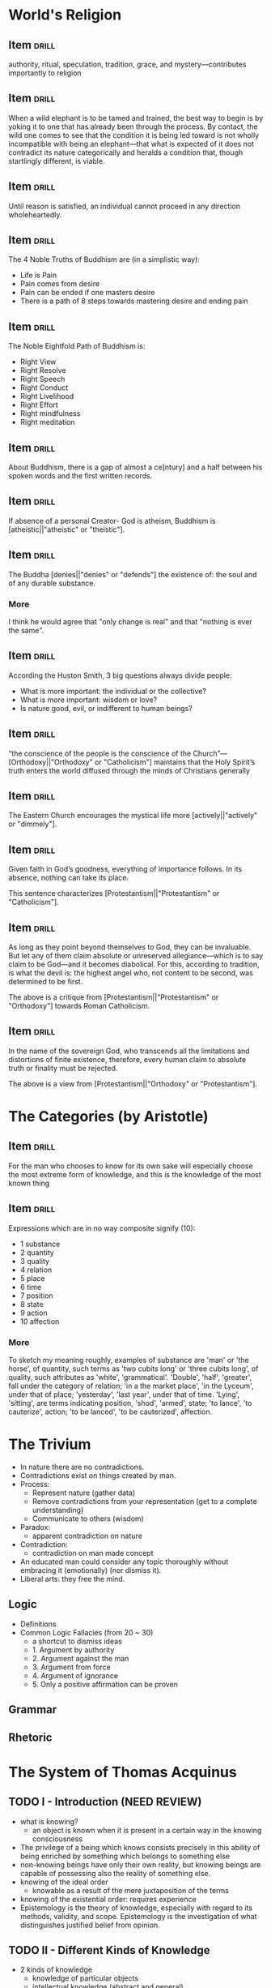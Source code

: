 * World's Religion
** Item                                                              :drill:
:PROPERTIES:
:DATE_ADDED: [2022-08-15 seg]
:SOURCE: [[pdfview:/home/jz/Documents/Calibre eBooks/Huston Smith/The World's Religions Our Great Wisdom Traditions-Harper San Francisco (1991) (61)/The World's Religions Our Great Wisdom Tra - Huston Smith.pdf::106]]
:END:

authority, ritual, speculation, tradition, grace,
and mystery—contributes importantly to religion

** Item                                                              :drill:
:PROPERTIES:
:DATE_ADDED: [2022-08-15 seg]
:SOURCE: [[pdfview:/home/jz/Documents/Calibre eBooks/Huston Smith/The World's Religions Our Great Wisdom Traditions-Harper San Francisco (1991) (61)/The World's Religions Our Great Wisdom Tra - Huston Smith.pdf::118]]
:END:

When a wild elephant is to be tamed and trained, the best way to begin
is by yoking it to one that has already been through the process. By contact,
the wild one comes to see that the condition it is being led toward is not
wholly incompatible with being an elephant—that what is expected of it
does not contradict its nature categorically and heralds a condition that,
though startlingly different, is viable.

** Item                                                              :drill:
:PROPERTIES:
:DATE_ADDED: [2022-08-15 seg]
:SOURCE: [[pdfview:/home/jz/Documents/Calibre eBooks/Huston Smith/The World's Religions Our Great Wisdom Traditions-Harper San Francisco (1991) (61)/The World's Religions Our Great Wisdom Tra - Huston Smith.pdf::119]]
:END:

Until reason is satisfied, an individual cannot proceed in any direction
wholeheartedly.

** Item                                                              :drill:
:PROPERTIES:
:DATE_ADDED: [2022-08-16 ter]
:SOURCE: [[pdfview:/home/jz/Documents/Calibre eBooks/Huston Smith/The World's Religions Our Great Wisdom Traditions-Harper San Francisco (1991) (61)/The World's Religions Our Great Wisdom Tra - Huston Smith.pdf::124]]
:END:


The 4 Noble Truths of Buddhism are (in a simplistic way):

- Life is Pain
- Pain comes from desire
- Pain can be ended if one masters desire
- There is a path of 8 steps towards mastering desire and ending pain

** Item                                                              :drill:
:PROPERTIES:
:DATE_ADDED: [2022-08-16 ter]
:SOURCE: [[pdfview:/home/jz/Documents/Calibre eBooks/Huston Smith/The World's Religions Our Great Wisdom Traditions-Harper San Francisco (1991) (61)/The World's Religions Our Great Wisdom Tra - Huston Smith.pdf::125]]
:END:


The Noble Eightfold Path of Buddhism is:

- Right View
- Right Resolve
- Right Speech
- Right Conduct
- Right Livelihood
- Right Effort
- Right mindfulness
- Right meditation

** Item                                                              :drill:
:PROPERTIES:
:DATE_ADDED: [2022-08-16 ter]
:SOURCE: [[pdfview:/home/jz/Documents/Calibre eBooks/Huston Smith/The World's Religions Our Great Wisdom Traditions-Harper San Francisco (1991) (61)/The World's Religions Our Great Wisdom Tra - Huston Smith.pdf::125]]
:END:

About Buddhism, there is a gap of almost a ce[ntury] and a half between
his spoken words and the first written records.

** Item                                                              :drill:
:PROPERTIES:
:DATE_ADDED: [2022-08-16 ter]
:SOURCE: [[pdfview:/home/jz/Documents/Calibre eBooks/Huston Smith/The World's Religions Our Great Wisdom Traditions-Harper San Francisco (1991) (61)/The World's Religions Our Great Wisdom Tra - Huston Smith.pdf::127]]
:END:

If absence of a personal Creator- God is atheism, Buddhism is
[atheistic||"atheistic" or "theistic"].

** Item                                                              :drill:
:PROPERTIES:
:DATE_ADDED: [2022-08-16 ter]
:SOURCE: [[pdfview:/home/jz/Documents/Calibre eBooks/Huston Smith/The World's Religions Our Great Wisdom Traditions-Harper San Francisco (1991) (61)/The World's Religions Our Great Wisdom Tra - Huston Smith.pdf::131]]
:END:


The Buddha [denies||"denies" or "defends"] the existence of: the soul and of any durable substance.

*** More

I think he would agree that "only change is real" and that "nothing is
ever the same".

** Item                                                              :drill:
:PROPERTIES:
:DATE_ADDED: [2022-08-16 ter]
:SOURCE: [[pdfview:/home/jz/Documents/Calibre eBooks/Huston Smith/The World's Religions Our Great Wisdom Traditions-Harper San Francisco (1991) (61)/The World's Religions Our Great Wisdom Tra - Huston Smith.pdf::134]]
:END:


According the Huston Smith, 3 big questions always divide people:

- What is more important: the individual or the collective?
- What is more important: wisdom or love?
- Is nature good, evil, or indifferent to human beings?

** Item                                                              :drill:
:PROPERTIES:
:DATE_ADDED: [2022-08-16 ter]
:SOURCE: [[pdfview:/home/jz/Documents/Calibre eBooks/Huston Smith/The World's Religions Our Great Wisdom Traditions-Harper San Francisco (1991) (61)/The World's Religions Our Great Wisdom Tra - Huston Smith.pdf::369]]
:END:

“the conscience of the people is the conscience of the
Church”—[Orthodoxy||"Orthodoxy" or "Catholicism"] maintains that the
Holy Spirit’s truth enters the world diffused through the minds of
Christians generally

** Item                                                              :drill:
:PROPERTIES:
:DATE_ADDED: [2022-08-16 ter]
:SOURCE: [[pdfview:/home/jz/Documents/Calibre eBooks/Huston Smith/The World's Religions Our Great Wisdom Traditions-Harper San Francisco (1991) (61)/The World's Religions Our Great Wisdom Tra - Huston Smith.pdf::370]]
:END:

The Eastern Church encourages the mystical life more [actively||"actively" or "dimmely"].

** Item                                                              :drill:
:PROPERTIES:
:DATE_ADDED: [2022-08-16 ter]
:SOURCE: [[pdfview:/home/jz/Documents/Calibre eBooks/Huston Smith/The World's Religions Our Great Wisdom Traditions-Harper San Francisco (1991) (61)/The World's Religions Our Great Wisdom Tra - Huston Smith.pdf::373]]
:END:

Given faith in God’s goodness, everything of importance follows. In
its absence, nothing can take its place.

This sentence characterizes [Protestantism||"Protestantism" or "Catholicism"].

** Item                                                              :drill:
:PROPERTIES:
:DATE_ADDED: [2022-08-16 ter]
:SOURCE: [[pdfview:/home/jz/Documents/Calibre eBooks/Huston Smith/The World's Religions Our Great Wisdom Traditions-Harper San Francisco (1991) (61)/The World's Religions Our Great Wisdom Tra - Huston Smith.pdf::374]]
:END:

As long as they point beyond themselves to God, they can be invaluable.
But let any of them claim absolute or unreserved allegiance—which is to
say claim to be God—and it becomes diabolical. For this, according to
tradition, is what the devil is: the highest angel who, not content to be
second, was determined to be first.

The above is a critique from [Protestantism||"Protestantism" or "Orthodoxy"] towards Roman Catholicism.

** Item                                                              :drill:
:PROPERTIES:
:DATE_ADDED: [2022-08-16 ter]
:SOURCE: [[pdfview:/home/jz/Documents/Calibre eBooks/Huston Smith/The World's Religions Our Great Wisdom Traditions-Harper San Francisco (1991) (61)/The World's Religions Our Great Wisdom Tra - Huston Smith.pdf::374]]
:END:

In the name of the sovereign God, who transcends all the limitations and
distortions of finite existence, therefore, every human claim to absolute
truth or finality must be rejected.

The above is a view from [Protestantism||"Orthodoxy" or "Protestantism"].

* The Categories (by Aristotle)
** Item                                                              :drill:
:PROPERTIES:
:DATE_ADDED: [2022-08-13 sáb]
:SOURCE: [[nov:/home/jz/Documents/Calibre eBooks/Aristotle/The Metaphysics (59)/The Metaphysics - Aristotle.epub::6:4152]]
:END:

For the man who chooses to know for its own sake will especially choose the most
extreme form of knowledge, and this is the knowledge of the most known thing

** Item                                                              :drill:
:PROPERTIES:
:DATE_ADDED: [2022-08-13 sáb]
:SOURCE: [[nov:/home/jz/Documents/Calibre eBooks/Aristotle/The Categories (58)/The Categories - Aristotle.epub::1:5202]]
:END:

Expressions which are in no way composite signify (10):

- 1 substance
- 2 quantity
- 3 quality
- 4 relation
- 5 place
- 6 time
- 7 position
- 8 state
- 9 action
- 10 affection

*** More

To sketch my meaning roughly, examples of substance are 'man' or 'the
horse', of quantity, such terms as 'two cubits long' or 'three cubits
long', of quality, such attributes as 'white',
'grammatical'. 'Double', 'half', 'greater', fall under the category of
relation; 'in a the market place', 'in the Lyceum', under that of
place; 'yesterday', 'last year', under that of time. 'Lying',
'sitting', are terms indicating position, 'shod', 'armed', state; 'to
lance', 'to cauterize', action; 'to be lanced', 'to be cauterized',
affection.

* The Trivium

- In nature there are no contradictions.
- Contradictions exist on things created by man.
- Process:
    * Represent nature (gather data)
    * Remove contradictions from your representation (get to a complete understanding)
    * Communicate to others (wisdom)
- Paradox:
    * apparent contradiction on nature
- Contradiction:
    * contradiction on man made concept
- An educated man could consider any topic thoroughly without
  embracing it (emotionally) (nor dismiss it).
- Liberal arts: they free the mind.

** Logic

- Definitions
- Common Logic Fallacies (from 20 ~ 30)
    * a shortcut to dismiss ideas
    * 1. Argument by authority
    * 2. Argument against the man
    * 3. Argument from force
    * 4. Argument of ignorance
    * 5. Only a positive affirmation can be proven

** Grammar
** Rhetoric
* The System of Thomas Acquinus

** TODO I - Introduction (NEED REVIEW)

- what is knowing?
    * an object is known when it is present in a certain way in the
      knowing consciousness
- The privilege of a being which knows consists precisely in this
  ability of being enriched by something which belongs to
  something else
- non-knowing beings have only their own reality, but knowing beings
  are capable of possessing also the reality of something else.
- knowing of the ideal order
    * knowable as a result of the mere juxtaposition of the terms
- knowing of the existential order: requires experience
- Epistemology is the theory of knowledge, especially with regard to
  its methods, validity, and scope. Epistemology is the investigation
  of what distinguishes justified belief from opinion.

** TODO II - Different Kinds of Knowledge

- 2 kinds of knowledge
    * knowledge of particular objects
    * intellectual knowledge (abstract and general)
- Forms of intellectual knowledge
    * Idea
    * Judgement: realizing that the content of 2 ideas (2 objects
      present to the mind) are in mutual agreement or disagreement
    * Reasoning: producing a new judgement by means of two others
- The mind must make judgements because [we are incapable of grasping
  by one single insight all that there is in a real being]. We hunt
  and stalk reality but never completely capture it.

** TODO III - How Our Knowledge Is Formed

** TODO IV - The Directing Principles of Knowledge

- directing principles of knowledge:
    * principle of contradiction (a thing cannot both be and not be)
    * identity (being is equal to itself)
    * excluded middle (there is no middle term betwee being and non-being)
    * sufficient reason (being is endowed with all the elements
      without which it could not be)
    * totality (the whole is equal to the sum of its parts)
    * efficient causality (non-necessary beings exists by the
      influence of a being other than itself)
** V - Various Aspects of the Epistemological Problem

- The problem of truth is considered by Aquinas from 2 points:
    * methaphysical: Good is infinite. Everything derives from Him. He
      creates the world, as well as the mind to understand the world.
    * Psycological:
        + To start the conversation, we review the data (the facts)
          about the certitude of truth:
            - a) we get to it by reflection of believes formed
              spontaneously in our minds
            - b) truth is an attribute of judgements (propositions)
            - c) the examination of expontaneous judgements is carried
              based on top of judgements form previously through
              reflection

** TODO VI - Moderate Realism and the Universals
** VII - Desire and Freedom

- Nothing is desired unless it is first known
- Appetite is the tendency of a knowing subject towards what it
  perceives as good;
- Just as knowledge is twofold, so is appetite:
    * sense appetite: succeeds an act of sense perception
    * will: succeeds an act of abstract representation
- Emotions (such as love, hatred, courage, fear, and anger) accompany
  and intensify sense appetite.
- In the field of our earthly activity we are confronted only by
  partially good things:
    * Each good thing is good only from certain points of view, and is
      deficient from others. Consequently, the intellect presents us
      with two judgements. Which shall I accept? It is the will which
      must make the choice, and the decision will be quite free, since
      neither judgment demands necessarily our assent. We choose
      freely the good as offered by one of both judgements, not
      because it is a greater good, but because it possesses some
      good.
    * In point of fact, the will can give its preference to either of
      the alternatives, by loading the scale as it were.
- Liberty manifests itself in two forms:
    * exercise of will (or liberty of exercise): you can choose to
      choose later
    * and choice
- Liberty belong to the domain of consciousness
    * external violence does not affect it
    * carrying out of actions is a result of a free decision
- Clear mental vision is the primordial condition of the normal
  exercise of liberty;
- Liberty presupposes a mind which reflects upon and judges its own
  judgment
- We are liable to be influenced by our emotions, passions,
  sentiments, and may be overcome by their disordered promptings,
  unless we take the precaution to discipline them by our reason
    * Our again, our spontaneous sympathy or preference for one of the
      alternatives may obscure the real value of the objects of choice
- Anything which clarifies the mental vision of things increases
  thereby our liberty, and conversely, whatever darkens the
  intelligence diminishes our freedom

** TODO VIII - A Universe of Individuals
** IX - The Process of Change

- actuality is any present degree of reality
- potency is the aptitude or capacity of reaching that stage of
  reality

** TODO X - Soul and Body
** TODO XI - God
** XII - Personal Conduct and Moral Values

- The activity of man is characterized by te[leology], i.e., he desires
  certain things as ends, and he wills other things as means to these
  ends.
- The study of human conduct as directed by us towards an end forms
  the subject matter of [Ethics].
- Moral Philosophy is also known as [Ethics].
- The g[ood] is that which all desire.
- Nothing is more personal than conduct, and the ends we aim at in our
  lives. The end is a personal one, because man is an in[dividual]
  su[bstance].
- An end which is subordinated to another, or is useful, becomes a
  m[eans].
- We do make actual decisions, and in order to explain their
  actuality, there must be some real end towards which they are
  directed. Otherwise we should be led into an in[finite]
  reg[ression], which is an absurd.
- The truly human good ought to consist in that which will satisfy our
  specifically human aspirations: intelligence and will.
- human asp[irations]: those faculties which are the highest we
  possess: intelligence and will.
- the happiness which corresponds to our mode of being will consist in
  kno[wing] and l[oving].
- Is it possible to man to achieve his ultimate good? Scholastic Moral
  Philosophy says that [yes].
- When confronted with a good thing which our minds regard as simply
  good and without defect, we necessarily w[ill] it.
- Liberty enters only in the choice of things which are pa[rtially]
  good.
- It is f[ree] act which is endowed with morality.
- A morally good or bad act is always a f[ree] act.
- A thing or act is morally good only if it is in agreement with the
  t[rue] e[nd] of m[an], and contribute directly or indirectly to our
  real perfection.
- From the moral point of view, pleasure and wealth are neither good
  nor evil. They only become so when the will, guided by the reason,
  either does or does not employ them in the service of the tr[uly]
  hu[man] g[ood], by allocating them their proper place in the scale
  of values.
- Factors that contribute to the richness of morality of an act:
    * in[trinsic] ch[aracter]
    * in[tention]
    * cir[cumstances]

** XIII - Obligation and Moral Law

- Among acts which are morally good some are ob[ligatory]
- Moral obligation consists in the necessity of willing our su[preme]
  go[od], combined with the lib[erty] of ch[oosing] the concrete
  objects wherein it is in fact realized.
- Moral obligation is founded upon hu[man] na[ture] itself and its
  need of w[ell]-b[eing].
- A moral law governs (only the majority / the totality) of cases?
  Only the majority.
- Aquinas distinguishes 2 kinds of commands dictated by the natural
  law to man. These 2 principles explain the fi[xity] and va[riability] of
  laws. The 2 principles are the following.
    * the fundamental command to act ac[cording] to re[ason]
    * principles which we may describe as ci[rcumstantial]
- If an act freely willed, moral or immoral, had nothing to do with
  merit or demerit then liberty would no longer have a su[fficient]
  ree[ason].

** XIV - Conscience and Moral Virtue

- Moral virtue is the result of moral conduct in the p[ast], and the
  source of similar conduct in the f[uture].
- The moral virtues are:
    * pr[udence] :: right reasoning concerning things to be done
    * ju[stice] :: to will firmly and permanently to render to each
      one his due
    * fo[rtitute] :: regulates boldness and fear
    * te[mprerance] :: limits our appetites
- A pr[udent] man is one who by the frequency of practical judgments
  which consider all the circumstances sees and decides rapidly and
  without hesitation what is to be done in a particular case.
- Ri[ght], or that which is just, is some work related to another
  according to some kind of equity.
- Right presupposes the living together of many human beings in a
  co[mmunity].

** XV - Group Life and the State

- The group life is necessary precisely and only because of this
  insufficiency of the individual for his own needs
- The collectivity exists for the sake of the individual, and not the
  individual for the collectivity.
- A few of the prerogatives of the indivual from the ~Declaration of
  the Rights of Man~:
    * to preserve his life
    * to marry
    * to bring up children
    * to develop his intelligence
    * to be instructed
    * to hold to the truth
    * to live in Society
- sovereignty :: the power of a man to command and rule his fellows

** TODO XVI - The Construction of the Sciences
** XVII - The Aesthetic Aspect of the Universe

- Any external product of man may possess beauty
- If a man transforms preexisting realities, then he is an artist
- Beauty is real and has an objective aspect
- Beauty is found in those things which realize and manifest:
    * multiplicity of parts
    * variety
    * unity of plan (which combines the parts into one coherent whole)
- Order becomes sethetic only when it speaks clearly and with no
  uncertain voice to a human intelligence by means of sensations, and
  thus brings to the mind the pleasure of disisterested contemplation;

** XVIII - Classification of the Sciences and Divisions of Philosophy

- Philosophy is defines as the investigation of all things by means of
  that which is fundamental in them and common to all;
- Philosophy subvides into:
    * practical :: studies the universal order in so far as it enters
      into relation with our conscious life
    * theoretical (os speculative) :: seeks knowledge for its own sake
- Theoretical philosophy sub-divides futher into:
    * Physics :: studies change
    * Mathematics :: studies quantity
    * Metaphysics :: studies being and the general determinations of
      being (such as essence, existence, substance, unity, goodness,
      action, totality, causality, ...)
- Since man is part of the sense reality, psycology is part of
  physics, as well as the epistemological inquiry;
- Practical philosophy subdivides futher into:
    * Moral Philosophy (Ethics), individual and social
    * Logic
    * Esthetics

** XIX - Doctrinal Characteristics of Scholasticism

- Truth, for Thomas, cannot contradict truth; and a doctrine, once
  established in one department, has validity in all others.
- 3 doctrines on top of which the coherence of Thomism relies:
    * intellectualism (the supremacy of reason)
        + We apprehend reality by means of abstractions; and though
          such a mode of knowing is poor and restricted, nevertheless
          it is man's privilege, and raises him above the mere animal
          kingdom
    * emphasis of the value of human personality
        + it declares each man to be an autonomous being, possessing
          his own body and his own soul, an agent with his own
          intelligence, will, and powers of action
    * central place of God
- Reason leads to faith, philosophy to theology
- The life of the Christian appears as a more complete approach to God

* Five Proofs of the Existence of God
** Ch I - The Aristotelian Proof

- Change occurrs
- Change involves the actualization of potential
- Change requires a changer
    * A hot coffee contains the potential of being cold, but potential
      cold cannot turn into actuality alone, otherwise, the coffee
      would be all that it can at once, and we don't see this
      happening;
- Some potentials are actualized, and when they are, there must be
  something already actual which actualizes them
- Sometimes when potential is actualized by a changer, what actualizs
  is itself being changed, and there must be something further causing
  this change
- A hierarchical series of causes must have a first member (not
  necessarily a first temporal member)
- There are 2 kinds of series in which a member is caused by its
  predecessor: linear and hierarchical series
    * in one hierarchical series of causality, the intermerdiary links
      can only move the next link due to it's predecessor. They have
      derivativa causal powers.
    * The very first link is able to move the following ones without
      requiring a previous link. This first link changes without being
      changed. It moves without being moved. It acts without having
      been acted.
- Where can we find such hierarchical sequence?
    * It doesn't take us to go back in time.
    * We can find one at each frozen moment of time. What causes a cup
      of coffe to exist? It's water. What causes it? It's atoms. Keep
      going. There must be something which exist without needing
      something else to explain its existence.
- From the fact that change occurrs, we are lead to conclude that
  there must be an Unmoved Mover.
- Why call the Unmoved Moved "God"?
- Various further attributes definitive of God as traditionally
  conceived follow from the Unmoved Mover
    * The cause of things is pure actuality, and thus has no
      potential. It cannot change.
    * Existing in time entails changeability (e.g.: growing
      older). Thus the thing that cannot change exists outside of
      time.
    * Because the Unmoved Mover cannot change, there is nothing which
      its nature would dictate that it did, that it doesn't. The
      Unmoved Moves is thus perfect according to its nature.
    * Could there be 2 of euch Unmoved Movers? Given one UM is
      perfect, there would be no difference in between them. Plus,
      they are not corporeal, and timeless. It is impossible for us
      to differentiate between the 2.
    * By being perfect, there is nothing that nature says the UM
      should do that it doesn't. The UM is said to be perfectly good.
- Can we find more attribute for the Unmoved Mover? Perhaps, to call
  it intelligent?
    * Let's consider what is intelligence. Intelligence comprises of 3
      capacities:
        + abstract ideas
        + connection between abstract ideas (propositions)
        + reasoning between one proposition and another
    * abstract ideas are the pure forms which all things that exist
      have
    * To have abstract ideas is to have in one's mind a reality of
      other beings
    * Now consider the law of causality: change is explained by the
      actualization of a potential by something which is already
      actual
    * And the law of proportionate causaility that states the effect
      is somehow already present in the cause
    * Consider that in the act of creating specific things, these
      things must match specific forms
    * The actual cause of all things must somehow contain the abstract
      forms of all things (the first capacity of intelligence)
    * Consider also, that the actual cause creates not only the
      things, but also all the relation between things. These
      relations must exist in the actual cause in the form of thoughts
      (connection between absctract concepts)
    * It is now clear that the actual cause possesses 2 of the 3
      fundamental capacities of intelligence.
- Common objections:
    * How are we so sure the universe had a beggining? We are not, and
      time is irrelevant for the argument. The argument focuses on
      what causes actuality of the the universe at a given moment in
      time;
    * Why does everything have a cause? The key assumption of the
      argument is that "everything that changes must have a cause".
    * What caused God? Again: everything that changes must have an
      external cause
- Physical based objections:
    * E.g.: Newton's innertia: the body is change it's position
      without any external actuator. Eisten's 4 dimensional space-time
      in which there is no change and the future exists the same way
      the present and the past. Quantum mechanics w/ 1. particles
      popping out of existence, 2. indeterminism, and 3. something I
      don't know.
    * Newton's law describe an equation that is good for prediction,
      but it tells nothing about causality. Physics laws are like
      this.  They abstract away and mathemacize nature, but can be
      applied only to that which can be turned into mathematics.
    * Causality is in the realm of philosophy and it caputres a deeper
      aspect of the universe than what physics can capture.
    * Think of an artist which draws a picture in black and white. The
      fact the picture has no colors in it does not mean there are not
      colors in nature. Colores were removed by the very method the
      artist used to represent nature. The same happens to physics
      (the method) and causality (color in nature).
    * Similar refutation can be applied to arguments against causality
      brought forth based on Einsten's relativity and Quantum
      Mechanics.
    * Also: a law os physics is a shorthand description for the way a
      thing will behave given it's nature. Changes that happen "due to
      a law of physics" are simply a "formal cause" to Aristotle.
    * Note: not all causality is deterministic. A sample of that is
      the decaying process of unstable atoms.
- Objection: this proof is based on outdate concepts
    * Not all Aristotelian ideas have been proven wrong
    * The concept of potential and actualization is one from
      metaphysics. It is philosophical, not scientific.
    * Are there really hierarchical causal changes? Humes argues that
      causes and effects are nor simultaneous.
        * immediate causes are always simultaneous with their effects.
        * remember that “simultaneous” does not entail “instantaneous”
- The following is an analogy to explain why even in an infinite
  hierarchical series, there must be something outside of it which
  starts the chain of Being:
       #+begin_quote
       Or consider a mirror which reflects the image of a face present in
       another mirror, which in turn reflects the image of a face present in
       another, and so on ad infinitum. Even if we allowed that there could
       be such a series of mirrors, there would still have to be something
       outside this infinite series—the face itself—which could impart the
       content of the image without having to derive it.
       #+end_quote
- Even if there is one initial cause, how are we sure it has no other
  potential? Maybe this initial cause does not change when it is
  suporting everything else, but it could change at a different moment
    * If the first cause A has indeed a potential, who actualizes
      that?  A few options:
        + A further cause B: so A is not really the first actualizer
        + A itself: But then A must be composed of 2 parts - A' purely
          actual and A'' w/ potencial. It is A' the pure potenrial
          which is indeed the first actualizer, and A'' simply one of
          its causes.
        + A itself: But A' is a mix of purely actual and potential. In
          that case, who actualies the potential of A'? A' itself must
          be composed of 2 parts: one actual A'x and one w/ potential
          A'y. And so on and so forth. There must be one purely actual
          A to start the whole chain.
        + From a purely action first cause, all the divine attributes
          must follow.
*** In My Own Words

We know there is change in world. Our senses inform us that things are
changing. If if we didn't have the senses, ss we think, our mind
itself changing. As we learn, we acquire realities which were not
previously in us. Change exists.

How can things change? When an object A turns into B. Where did B came
from? When objects A and B combine into C, where did C came from? It
seems we assume the world is not mad nor magic. Objects don't pop out
of existence. Objects change, but they don't pop out, nor they are
destroyed. The only way A turns into B is if B is already present in
A. How can that? A is A, not B. But B must be in A at time T, if at
any moment T2 > T, A turns in B.

We will say that A potentially contains B, or, that B is in the
potential of A. Now, not necessarily A turns into B. It could be the
case, that A turned into C. The whole set of future possibilities for
A all live in the potential of A. What is the difference between A and
the Pot(A)? Elements of Pot(A) are potentials, whereas A is
actual. And how can an actual A turn into any of it's potential B? Can
A, and object that has potential, turn itself into B?

If so, how would A pick any of it's potentials? Why B and not C (also
in Pot(A))? The world would be madness if objects could change
themselves. Could A turn itself into any Pot(A) through a
probabilistic rule? What a strange universe this would be. I am not
sure this does not happen on quantum mechanics, but it seems clear it
doesn't happen on macroscopic objects. This seems a core assumption as
we move on: object A with non empty Pot(A) cannot change itself. When
it seems it does, it could be because it is actually composed of
sub-objects, which are not changing themselves (and thus follow the
core assumption), but which interact in ways we don't understand, and
thus we can only model the probabilistic behavior.

So A must be changed by another object X. This is theory of
potentials: an object w/ potential can change into any form present
into its potentials, but only by the action of another external actual
object. A (A real) turns into A' (A' in Pot(A)), by action of X (X !=
A, X real). X is said to be the cause of the change of A into A'.

Whenever we observe change we can ask: what was the cause of the
chage? Whe can ask: why? When we do so, we want our mind to become
aware of another object that caused the change we observe.

What about when we don't observe change? An object has potential, but
yet at any given moment, an object is exactly one of its
possibilities. Can we still ask why? Why is it A and not A' at any
given moment? It seems we could answer w/ causality: A doesn't change
unless an external real object changes it. A is A because no one has
changed it. But why does A follow this rule? We could say that A is
such an object whose nature is to follow causality. But why? Does the
question "why" make sense in this case? It seems valid: we want to
know the actual object that caused A to be of such nature.

Is it the case that all questions which make sense can be answered?
What is the expected answer to "Why". Is there any case in which "Why"
is nonsense? "Why do objects follow the rule of causality?" Can this
be asked? What could possible answers to "Why" encompass?

When we ask "Why" we want to find more primitive causes of a an
observed reality. These causes could themselves be caused by something
else. If they are, we could ask why, and keep investigating the more
primitive causes. However, the answer to any "why" might be a
fundamental answer, which cannot be explained in terms of anything
else. And how do we know if we have reached such fundamental answer?

Back to "why do objects follow the rule of causality?". Could the
answer be: "These objects follow the rule of causality, and this
sentence is a fundamental one (that cannot be further broke down)".
How many fundamental properties are out there? "Space exists and this
is a fundamental rule". "Time exists and this is a fundamental rule",
... We could build a set of all the fundamental rule. And then we
could ask: why does this set exist? And this would be yet another
fundamental rule, so the set would have to include itself. Which seems
ok.

Let's try a different question: "what caused or what causes". The
answer to "what causes" or "what is the cause" must be an object (I
think the best word here is Being). What is an object? We say reality
is composed of objects. Each object however can be isolated from
reality and analysed independently. Objects exist separately from one
another. The answer to "what causes" must be an isolated part of
reality. Can we now ask: "what causes objects to follow the rule of
causality?". The answer could be X. And X is either sufficient or not.
If it is not sufficient we will ask what causes X. If it is sufficient
we will say that X causes other object to follow causality, and X is
sufficient (it cannot be caused by anything else).

Summarizing so far: things w/ potential change, and when they do, they
need another external thing to change it. If this other thing that
caused the change has potential, we can keep asking: what caused this
thing.

*** In My Own Words - Attempt 2

Change exists. And change entails the actualization of a potential by
another actor which is actual. Substace A can only turn into A', A'
belonging to the potential of A, by action of an external substance X
which is actual and can cause change.

Change only occur to substances. If change C occurs, it must be
occurring into into a substance S. If S exists and has the potential
for not existing, then there must be a concurrent cause for the
actualization of the existence of S. So at any moment, any substance S
has an actualizer A of S's existence.

If ~A~ exists, it is either: 1. dependent upon another A' for
actualizing its existence, or 2. ~A~ is pure existence. This chain of
actulizer must end at an spacial ~A~ which is pure existence.

The occurence of C, thus the existence of S, pressuposes the existence
of a pure actualizer.

** Ch II - The Neo-Platonic Argument (from Plotinus)

- Whatever is composite has a cause;
- The ultimate cause must be a non composite Being, which will be
  called The One;
- The One can also be proved to hold the divine attributes. It is also
  pure actuality.
- we started from the idea of things that are composed of parts, and
  concluded that there must be something which is simple or
  noncomposite.
- The intellect, omnipotence, eternity, immateriality, and so forth of
  the One are really all one and the same thing, just conceived of or
  described in different ways.
- When we say of God that he is powerful, or has intellect, or is
  good, then, we should (so Aquinas argues, rightly in my view)
  understand these terms analogically. We are saying that there is in
  God something [analogous|univocal, equivocal, methaphorical,
  analogous] to what we call power in us.
- Reason itself thus tells us that there is a level of reality that
  reason can only partially comprehend.
- Everything is either a mind, or a mental content, or a material entity, or an abstract entity.

** Ch III - The Augustinian Argument

universals and propositions, numbers and other mathematical objects
are abstract objects.

Finally, consider what philosophers call possible worlds.

What worlds are possible, in the sense of “possible” in question here,
is not constrained by the laws of physics, but it is constrained by
the laws of logic.

Possible worlds too are obviously objects of thought,

So, in some sense there are abstract objects such as universals,
propositions, numbers and other mathematical objects, and possible
worlds.  But in what sense, exactly, do they exist?

Discussion on realism, conceptualism, and nominalism.

Discussion on forms of realism: Platonic, Aristotilian, and
Scholastic.

The Platonic form of realism—named after Plato, who was the first to
formulate a version of it—holds that if the abstract objects we have
been discussing depend for their existence neither on the material
world nor on the human mind, then they must exist in a “third realm”
that is neither material nor mental. This is the famous realm of
Platonic Forms, entities which exist outside time and space and which
the things of our experience merely imperfectly “resemble” or
“participate” in.

On Plato's realism: Platonic Forms and other denizens of the “third
realm” seem to be causally inert, yet if it has no causal powers, and
thus no effects on anything, then it would follow that it has no
effects on us. And in that case, how could we possibly even know about
it?

Aristotelian Realism:
- substance—something existing in its own right
- Aristotelian realism therefore denies that universals exist in a
  “third realm” of Forms.
- it holds that universals considered in abstraction from other
  features exist only in the mind, it also holds that universals exist
  in the extramental things themselves (albeit always tied there to
  other features).
- there are universals, propositions, mathematical objects,
  necessities, and possibilities that the Aristotelian realist is
  bound to have a more difficult time dealing with.

*Scholastic Realism*

Scholastic realism, which is essentially Aristotelian in spirit, but
gives at least a nod to Platonic realism.

Scholastic realism affirms that universals exist only either in the
things that instantiate them, or in intellects which entertain them.

Universals, propositions, mathematical and logical truths, and
necessities and possibilities exist in an infinite, eternal, divine
intellect

Realism about abstract objects entails the existence of a necessarily
existing intellect which is one, omniscient, omnipotent, fully good,
immutable, immaterial, incorporeal, and eternal. In short, it entails
the existence of God.

**Rebuttal**

If abstract objects exist on this mind, are they really abstract? We
don't know. What we call abstract objects is what the intellect forms
when it abstracts from particular things. If they are concrete in a
different way, that doesn't change our classification of them as
abstract objects in the sense just described.

Isn't assuming the abstract ideas exist independently of the human
mind already pressuposing they exist in an eternal mind? No. In the
argument, it is assumed they must exist somehow. 3 choices are
considered (platonic, aristotelian, ...), and only after evaluating
the alternatives it becomes clear that an eternal mind is needed.

** Ch IV - The Thomistics Proof

We can distinguish between a thing’s essence and its existence,
between what it is and the fact that it is.

if the essence and existence of a thing were not distinct features of
reality, then knowing the former should suffice for knowing the
latter, yet it doesn’t.

A second reason why the essences of the things of our experience must
be distinct from the existence of those things has to do with their
contingency—the fact that, though they do exist, they could have
failed to exist.

If existence were just part of what it is, then it would not need
something else to cause it, and there would not be anything in it that
could give it the potential to go out of existence.

there really is no sense to be made of there being more than one of
something which just is existence itself. And in that case there is no
way to make sense of there being more than one of something whose
essence and existence are not really distinct.  If there is such a
thing, it will be unique.

There really is no middle ground between the case where a thing’s
essence and existence are really distinct and the case where its
essence just is existence itself.

Naturally, then, a thing whose essence and existence are distinct
cannot impart existence to its own essence, for in that case it would
have to exist before it exists so as to cause itself to exist—which
makes no sense. Nothing can be the cause of its own existence.

for Fido to exist here and now and at any moment, his existence must
here and now be caused, whether directly or indirectly, by something
the essence of which is identical to its existence, something which is
subsistent existence itself. And that entails that it must be caused
by God.

*deriving the divine attributes*

As Aquinas emphasized, in a thing whose essence is distinct from its
existence, its essence and existence are related as potentiality and
actuality. Fido’s essence, for example, by itself amounts only to a
potential thing, not an actual thing. Only when Fido’s essence has
existence imparted to it is there an actual thing—namely, Fido. Now if
essence considered by itself is a kind of potentiality, and existence
considered by itself is a kind of actuality, then that which just is
existence, that which just is subsistent existence itself rather than
merely one derivatively existing thing alongside others, must be
purely actual.

Hence, the purely actual actualizer, to which the Aristotelian proof
leads, and that which just is subsistent existence, to which the
Thomistic proof leads, are really the same one cause of all things,
arrived at from different starting points.

Hence, that which is subsistent existence itself must be one,
necessarily existing, the uncaused cause of everything other than
itself, purely actual, immutable, eternal, immaterial, incorporeal,
perfect, omnipotent, fully good, intelligent, and omniscient. It is,
in short, God.

In general, for the Thomist, when the mind grasps the essence of a
thing, it grasps it as something distinct from its existence (or lack
thereof), even if that of which the existence is ultimately predicated
is the thing itself and not a mere concept.

It is also obvious that the essences of some things are at least in
part the product of convention. What makes something a carburetor or a
can opener, for example, is determined by the purposes for which we
make such artifacts.  For Thomists and many other philosophers,
however, the essences of at least some things, and in particular of
natural objects or substances, are real or mind-independent as opposed
to merely being the product of convention.  Essentialism is the thesis
that there are such real essences.

Aristotle’s view, expressed in book 2 of the Physics, that it would be
absurd to try to prove that things have natures. The idea is not that
it is doubtful that things have natures or essences, but rather that
it is obvious that they do —indeed, that the belief that things have
essences is more obviously correct than any argument that can be given
for or against it.

Precisely what a thing’s essence is is by no means always easy to
determine. But these considerations by themselves do not cast doubt on
the reality of essence.

the point is that the unity and order of things would be mystifying if
essence were not a pervasive feature of mind-independent reality.

* Scholastic Metaphysics - A Modern Introduction

** Ch. 0

*** 4 Problems w/ scientism

Four general problems with scientism. First, scientism is
self-defeating, and can avoid being self- defeating only at the cost
of becoming trivial and uninteresting. Sec- ond, the scientific method
cannot even in principle provide us with a complete description of
reality. Third, the “laws of nature” in terms of which science
explains phenomena cannot in principle provide us with a complete
explanation of reality. Fourth, what is probably the main argument in
favor of scientism – the argument from the predictive and
technological successes of modern physics and the other sciences – has
no force.

** Ch. 1 - Act and Potency

*** What is change?

Being-in-potency is thus a middle ground between being-in-act on the
one hand, and sheer nothingness or non-being on the other. And change
is not a matter of being arising from non- being, but rather of
being-in-act arising from being-in-potency. It is the actualization of
a potential – of something previously non-actual but still real.

*** Refuring Heraclitus on the non existing of being-in-act

how could the Heraclitean philoso- pher so much as reason through the
steps of his own argument so as to be convinced by it? For there will
on the Heraclitean view be no persisting subject, so that the person
who reaches the conclusion will not be the same as the person who
entertained the premises


*** TODO Understand Heraclitus, Zeno, and the Eleatics and their position about monism vs multiplicity, as well as change and static universe

*** A proof for the distinction of act and potency

That change and permanence, multiplicity and unity, are all real
features of the world cannot coherently be denied; but they can be
real features of the world only if there is a distinction in things
between what they are in act and what they are in potency; therefore
there is a distinction to be made in things between what they are in
act and what they are in potency.

*** My Take

We seek to explain change. Experience tells us that A turns into B (B
!= A). How can this be possible? We start by assuming there are only 2
cases for thing to be real: either something is REAL or it is NOT
REAL.

Start w/ a cup of hot coffe which is real. How can it become a cup of
cold coffee? Note that hot coffee is different than hold coffee. They
are not the same. How does the transformation happens? And recall, we
are trying to assume things are either REAL or NOT REAL.

In the universe at time T the hot coffee is REAL and the cold coffee
is NOT REAL. At time T2, the opposite is truth. Has the hot coffee
turned into NOT REAL, and the cold coffee turned into REAL? If that is
the case, then cold coffe (REAL) cames out of nothingness (NOT
REAL). This would be a miracle, and if we are to make sense of the
world, we cannot explain such common phenomena as miracles. We thus
are forced to reject that BEING can come out of NOT BEING. Had we
agreed to that, we would be losing our sense of reality.

Now, it is impossible then to explain change by defining only 2 states
(REAL and NOT REAL). We will add a third elemnt: BEING IN ACT, BEING
IN POTENCY, and NOT BEING.

We can now cay that the cold coffee existed in the hot coffee as BEING
IN POTENCY. When the hot coffee coolled down, the BEING IN POTENCY
became BEING IN ACT. Potentiality became actuality.

*** Logical Possibility and Real Potency

*** Passive Potency and Active Potency

An active potency is a power; a passive potency is a potentiality in
the strict sense

- Being
    * Logical possibility
    * Real Potency
        + Passive Potency (Potentiality) (capacity to be affected)
        + Active Potency (Actuality) (the capacity to bring about an effect)
- Passive potency and be analysed further into 2 ways:
    * When considered from the point of view of the being that has it:
        + Considered in relation to a thing's Essence
            - Note: the essence of a material thing can be further be broken into:
                * Prime matter (pure potentiality)
                * Second matter (matter in a given substancial form
                  (of a given kind of being), but still in potency to
                  receive accidents)
        + Considered in relation to a things existence
    * When considered from the point of view of an external being that
      brings about an effect in the being that has the potency
        + Natural passive potency
        + Supernatural passive potency
- Active potency:
    * when analyzed in purity:
        + pure actuality
        + mixed actuality
    * when analyzed what it is (entitative acts) vs what it does
      (operative acts)
        + entitative acts:
            - essential act. Further broke down into
                * substantial form (makes it the kind of substance it is)
                * accidental form (modifies an already existing substance)
            - existencial act

*** Aristotle's 4 Causes

- material
- formal
- efficient
- final

** Ch. 3 - Substance
*** Item                                                            :drill:

The determinable substratum of potency is what the Scholastic means by
m[atter], and the determining patterns that exist once the potency is
actualized is what is meant by f[orm].


*** Item                                                            :drill:

[matter vs form]

[Matter] is, essentially, that which needs actualizing in change;
[form] is, essentially, that which results from the actualization.

*** Item                                                            :drill:

[Form] is that intrinsic principle by which a thing exhibits whatever
permanence, perfection, and identity that it does.

*** Item                                                            :drill:

[Matter] is that intrinsic principle by which a thing
exhibits the changeability, imperfection, and diversity that it does.

*** Item                                                            :drill:

Can some forms exist without matter?

[Yes]

*** Item                                                            :drill:

Can matter never exist without form?

[No].

*** Item                                                            :drill:

A natural object is one whose characteristic behavior – the ways in
which it manifests either stability or changes of various sorts –
derives from something i[ntrinsic] to it.

*** Item                                                            :drill:

To have a s[ubstantial] form is to be a “natural” object in
Aristotle’s sense of something which “contains within itself a source
of change and of stability.” This in turn involves being intrinsically
directed toward certain ends, where this directedness manifests itself
through the operation of a thing’s causal powers.

*** Item                                                            :drill:

To have a substantial form is to be a s[ubstance].

*** Item                                                            :drill:

Hype in Hylemorphism means [matter] and morphism means [form].

*** Item                                                            :drill:

Hylemorphism is a philosophical theory developed by Aristotle, which
conceives every being as a compound of matter and form

*** Item                                                            :drill:

There are 2 arguments to defend hylemorphism: from ch[ange], and from
lim[itation].

*** Item                                                            :drill:
*** Item                                                            :drill:
*** Item                                                            :drill:
* Curso "Preparação para a Confissão" do Donato
** Primeiras Aulas
*** Item                                                            :drill:

O sacramentos ao todo são [7]

*** Item                                                            :drill:

Os 7 sacramentos:

- bat[ismo]
- con[firmação]
- euc[aristia]
- pen[itência]
- cas[amento]
- ord[enamento]
- unç[ão] dos enfermos

*** Item                                                            :drill:

As etapas do sacramento da penitência são [5]

*** Item                                                            :drill:

Ao confessar-se, é obrigatório listar:

- todos os pecados graves
    * Tipo de pecado e número de vezes

É recomendável também incluir:
- os pecados veniais também sejam confessados, desde que haja o
  arrependimento e a intenção de não mais cometê-los

*** Item                                                            :drill:

Para que haja pecado grave são necessários 3 condições:

- Plena advertência
- Pleno consentimento
- Matéria grave

*** Item                                                            :drill:

As 5 etapas da confissão:

- Exame de consciência ::
- Arrependimento :: dor por ter ofendido Deus pelos pecados cometidos
- Propósito :: firmamento propósito de não mais cometê-los;
- Declaração dos pecados ::
- Penitência ::

*** Item                                                            :drill:

Ao se aproximar de um padre para pedir perdão dos pecados, dizer:

#+begin_quote
Perdoe-me, padre, pois eu pequei. Faz X anos/dias desde a minha última
confissão. Estes são meus pecados:
#+end_quote

*** Item                                                            :drill:

Oração especial para pedir perdão dos pecados:

#+begin_quote
Meu Deus, eu me ar[rependo], de todo coração
de todos meus pecados e os det[esto],
porque pecando não só mereci as penas que jus[tamente] estabelecestes,
mas principalmente porque Vos ofe[ndi] a Vós,
sumo bem e digno de ser am[ado] sobre todas as coisas.
Por isso, proponho firmemente, com a ajuda da vossa gr[aça],
não mais pecar e fugir das oc[asiões] próximas de pecar.

Amém.
#+end_quote
*** Item                                                            :drill:

As atitudes erradas se dividem em 3:

- imp[erfeições] :: não fazer melhor aquilo que já se faz certo
- pecado ven[ial] (ou leve) :: uma desordem
- pecado mor[tal] (ou grave)

*** Item                                                            :drill:

Pecado é um ato que vai [contra|| "contra" ou "a favor"] a ordem
divinia.

*** Item                                                            :drill:

Um pecado grave requer uma mat[éria] grave.

*** Item                                                            :drill:

Toda a lei e profetas se resume a dois mandamentos:

- Amar a D[eus acima de todas as coisas]
- Amar o p[róximo como a si mesmo]

*** Item                                                            :drill:

Há dois casos notáveis que são decorrência direta dos 2 mandamentos
principais:

- Pecados contra a cas[tidade (em pensamentos ou ações)
- Pecados de ir[a] (em pensamento ou em ações)

*** Item                                                            :drill:

Além destes, a igreja instituiu algumas regras que devem ser seguidos:

- Ir a missa todo [Domingo||"Domingo" or "Sábado"]
- Comungar e se confessar ao menos [uma vez||"uma vez" or "7 vezes"] no ano

*** Item                                                            :drill:

3 motivos para o casamento civil:

- constituir fam[ília]
- auxí[lio] mútuo
- dar vazão aos desejos sexuais de forma permitida

Motivo adicionado por Jesus ao casamento católico:

- infusão de graça pelo sacr[amento]

** Aula 5 - Introdução aos mandamentos e 4o mandamento (honrar pai e mãe)
*** Item                                                            :drill:

Os 10 mandamentos se dividem em dois grandes próximos

*Sobre amar [a Deus]*

- Amar a Deus sobre todas as coisas
- Não tomar o seu santo nome em vão
- Guardar Domingos e festas (guardar o tempo da vida espiritual)

*Sobre amar [ao próximo]*

- Honrar pai e mãe
- Não matarás
- Não pecar contra castidade (não cometerás adultério)
- Não roubar
- Não levantar falso testemunho (ataque contra a fama/reputação do
  outro)
- Não desejar a mulher do próximo
- Não desejar as coisas alheias (o desejo de roubar)
*** Item                                                            :drill:

Mandamentos são listados em ordem [decrescente||"crescente" or "decrescente"]
de importância.

*** Item                                                            :drill:

Segundo o professor Donato, é dever de um filho ensinar aos pais?

[Não.]

*** Item                                                            :drill:

Pode um pai bater no filho?

**** Answer

Se for para educar, sim. Se for por raiva, rancor, ou ódio, é pecado
grave.

*** Item                                                            :drill:

O professor Donato recomendo que adicionalmente ao exemplo, os pais
ensinem a dou[trina]. Isto é: os motivos por trás do exemplo.

** Aula 7 e 8 - 5o Mandamento: Não Matar
*** Item                                                            :drill:

Dentro da lei de "não [matar||"matar" or "roubar"]" está incluído:

- não abortar
- não utilizar anti-concepcional
- não fazer fertilização artificial
    * nota: quanto mais embriões se coloca, apesar de maior chance de
      mãe engravidar, maior a chance de cada embrião morrer.
- não fazer pesquisa com célula embrionária

*** Item                                                            :drill:

Pode-se matar um inocente para salvar a própria vida? Pode-se abortar
para se salvar a própria vida?

[Não]

**** More

Exemplo A:

- Quadrilha quer matar pessoa A, que é amiga de B.
- A quadrilha aproxima B e pede para B matar A com um veneno
  indectável
- Se B o fizer, ninguém vai ficar sabendo
- Se B não o fizer, a quadrilha mata tanto A como B, já que B agora
  sabe do plano
- É justo B matar A nesse caso?

Exemplo B:

- Duas pessoas ficam presas em uma sala. O ar só vai durar para uma
  delas.
- Se nenhum dos dois matar o outro, os dois morrerão.
- É justo A matar B nesse caso (ou vice versa)?

Nota: depois da 2a metade do século vinte, o caso do aborto para
salvar a vida da mão é muito muito raro.

*** Item                                                            :drill:

O que é o aborto indireto? Ele é lícito?

**** More

O aborto que é causado ao tentar salvar a vida da mãe por um meio que
não seja matar o bebê diretamente. É lícito sim.

Nota: o ganho deve ser proporcional.

O mal indireto é diferente do mal direto. Arriscar uma vida é
diferente de tirar um vida.

Exemplos:

- Derrubar um avião que foi tomado por um terrorista. O objetivo é
  matar o terrerista (que não é inocente). É lícito.
- Disparar uma bomba nuclear em Hiroshima. Não é lícito.
- Disparar uma bomba nuclear em uma base militar que pode conter
  inocentes. É lícito.

*** Item                                                            :drill:

Coperação com o mal:

- For[mal]: O ato em si é mal. *Nunca* pode aceitar participar.
- Mat[erial]: O ato faz parte de uma cadeia que termina em mal formal,
  mas se a cadeia for cancelada, nenhum mal ocorreu
    * Indif[erente] (o mal vai acontecer de uma forma ou de outra):
      qualquer motivo razoável e proporcional é justo (julgado pela
      prudência)
    * Neces[sária] (o mal não irá acontecer caso o ato em consideração
      na atonceça): depende do dano

*** Item                                                            :drill:

Moralmente falando, pode-se pagar imposto para um governo tirano, e por quê?

Sim. É uma coperação mat[erial] e [indiferente||"indiferente" or "necessária"].

*** Item                                                            :drill:

Sobre a ordem caridade

- Necessidade extrema :: além de ser grave, o indivíduo [não pode||"pode" or "não pode"] se defender sozinho
- Necessidade grave :: a pessoa vai sofrer um prejuízo gigantesco, mas
  a pessoa [pode||"não pode" or "pode"] se socorrer sozinha
- Necessidade leve :: a pessoa pode administrar o prejuízo com
  facilidade

A pergunta é: qual o dano que você, que vai socorrer, vai entrar caso
ajude a pessoa?

Se para tirar alguém de uma necessidade extrema você cair em extrema,
você não [precisa||"precisa" or "deve"] ajudar.

** Aula 9 - Natureza da Moral
*** Item                                                            :drill:

Vi[rtude]: qualidade que se adquire ao praticar atividades relacionadas
a natureza humana.

É um hábito.

*** Item                                                            :drill:

Paixões são classificadas em 2 grandes grupos:

- [iracível||"ira" or "iracível"] (raiva, ódio, ...)
- [concupsível||"concupsível" or "sensualidade"] (sexo, prazer, gula, vício um alchool, em jogos, ...)

*** Item                                                            :drill:

Quem permite desenvolver as paixões, fica difícil para o indivíduo
pensar. É preciso ordenar as paixões através das vir[tues]. É
necessário ser radical quanto a isso.

*** Item                                                            :drill:

Prática da castidade e do respeito ao próximo [limpa||"limpa" or "distrai"] a mente.

*** Item                                                            :drill:

A finalidade da vida humana é [alcançar uma comunhão com Cristo].

*** Item                                                            :drill:

As 2 virtudes que deve se desenvolver primeiro:

- pureza (ou castidade)
- mansidão (respeito ao próximo, desejar o bem para até mesmo os seus
  inimigos).

Em seguida deve se desenvolver a jus[tiça], por meio do apostolado.

Com as 3 iniciais aprendidas, deve-se desenvolver a pru[dência] por
meio to estudo da teologia moral.

*** Item                                                            :drill:

[Não há||"Não há" or "Há"] prudência nas coisas grandes se não houver
nas pequenas.

*** Item                                                            :drill:

Na tradição cristã, quem é maior? A sabedoria ou a prudência?

[A sabedoria]

** Aula 10 - 6o mandamento: não cometerás adultério

Proibição do prazer venéreo fora do patrimônio legítimo.

Prazer venéreo != sexualidade. A emoçõe de pedir uma moça em casamento
tem um componente sexual no meio. Assim também no caso de preferir ser
atendido por atendentes mulheres bonitinhas.

Prazer venéreo: o ato sexual e as coisas que preparam para a relação
sexual. Qualquer prazer venéreo fora do matrimônio é pecado grave. O
sexo não é sujo, ele é sagrado. Não pode ser utilizado a torto e a
direita.

A sexualidade é a vida humana em potência. Ela é sagrada.

Para a grande maioria das pessoas, elas só aprendem o que é amar por
meio da construção de uma família.

Dois tipos de matrimônio: de direito natural, e o sacramento.

A cerimônia só se tornou obrigatório em um conscílio (de trento,
~1500). Antes disso, qualquer cerimônia valia, desde que fosse
séria. E era um sacramento caso os dois cônjugues fossem batizados.

Finalidades do casamento de direito natural:
- educações dos filhos
- ajuda mútua
- vida sexual

Esse casamento envolve muitas paixões. Dificultam uma vida espiritual.

Deve-se aprender a amar o cônjugue, como se ela fosse o próprios
cristo, ou a própria virgem maria.

Deve-se procurar alimentar a esposa (iluminar pela palavra e pelo
exemplo). A natureza da família é uma pessoa sábia que querem
transmitir a outros.

O tipo de amor que pode ser desenvolvido entre amigos nunca vai
atingir o nível possível em um casamento. Não se pode casar sem a base
da sexualidade.

Nota: para Marx e Angels, uma prostituta é mais digna que uma
esposa. Eles não veem diferença entre pornografia e casamento.

É pecado: filme pornográfico de forma advertidade e concentida,
masturbação, tocar a si mesmo e a outros, carícias avançadas, beijo na
boca para se excitar sexualmente, pensamentos eróticos.

Reprender esses pensamentos por virtude, pelo amor a vida espiritual,
não por obrigação, não faz mal. (nota: isso é diferente da
contingência obrigada em um quartel general).

É preciso especificar o tipo de pecado contra castidade. "por
pensamento", "por desejo", "por adultério", "por masturbação", ...
E.g.: "durante a vida a toda eu sempre cultivei o hábito de ter
pensamentos eróticos, 30x por dia todos os dias".

Dentro do matrimônio, não é lícito ver pornografia, ter fantasias
eróticas com outras mulheres. Somente o ato sexual normal é permitido.

Atos proibidos: oral e anal.

Nota: sexo anal causa problema no coração. Acumulam-se bactérias no
coração que entram no sangue por feridas no ânus. O sexo anal é contra
a natureza.

O coito interrompido é proibido. Laqueadura e preservativos e diafraga
também são proibidos.

Uma pessoa estéril (de natureza ou por doença) ainda pode fazer sexo.

Pensamento erótico com a própria esposa quando o homem está em viagem
pode? É lícito pensar no que é lícito fazer. Não se pode pensar em uma
3a pessoa. Mas não pode se masturbar!

É lícito usar método da tabelinha? (métodos naturais)? Somente se
houver caso grave de miséria ou de saúde. Em outros casos, deve se ter
o máximo de filhos possíveis.

Nota: a população do mundo cabe no menor estado do uruguai, dando 1 m2
por pessoa. O Sergipe tem 3x mais área do que esse terreno. Se dermos
200m2 por pessoa para cada família de 4 pessoas, o estado de são paulo
seria suficiente para o mundo inteiro. Se déssemos terrenos de 1km2
para cada família, toda a terra caberia no estado do amazonas.

O conceito de super população é um mito.

Fez-se uma revolução sexual como parte de um programa de
re-estruturação social.

Mito da super população -> gera necessidade de métodos contraceptivos -> permite revolução sexual -> mudanças na fábrica social -> nova ordem política

Vários grupos políticos utilizam dessa técnica. Se der certo, eles vão lutar entre si para saber quem leva o mundo.

Finalidade da moral:
- afastar-nos do pecado grave
- entender as virtudes básicas a serem desenvolvidas: ordernas as paixões, e a justiça
- desenvolver prudência

A destruição da família e da dignidade humana é um projeto consciente
de algumas pessoas. Não necessariamente todo mundo envolvido sabe do
objetivo final.

Após o casamento (morte de um dos cônjugues), a castidade volta a
valer.

** Aula 11 - 6o Mandamento pt 2

Ferramenta que deve desmontar a família: a clonagem.

A sexualidade existe para que as pessoas possam experimentar o amor de
Deus. O lugar onde se aprende a amar o próximo é numa família. Podem
ser famílias espirituais, mas em geral são as famílias geradas pela
sexualidade.

As ideologias que querem desmontar a tradição cristã não sabem
exatamente o que querem propor como nova sociedade.

"Amar uns aos outros como a si mesmo, com o mesmo amor que Jesus nos
amou, e que Ele respondeu de Deus".

*Expor-se ao perigo próximo do pecado grave já é um pecado grave!* (a
não ser claro que haja motivo grave para isso).

Na prática, quando há um motivo grave de verdade, o perigo do pecado
grave é diminuído. E.g.: bombeiro salvando pessoas em um prostíbulo
que pega fogo.

Deve-se também evitar o perigo próximo de pacado a outras
pessoas. Tradicionalmente isso é chamado de escândalo. E.g.: mulher
que se veste de um jeito que excita homens. Isso pode variar de
lugares para lugares. Alguns critérios sugeridos (quem pode julgar são
as pessoas que vivem a castidade e são prudentes):

- saias não acima do joelho
- camisa não sem manga
- sem decote
- não transparente
- calça não pode ser justa

Outra questão: trajes de banho. Frequentar a pria não é á em si. As
pessoas que vão na praia sabe que há pessoas pouco vestidas. O que
seria sensato:

- Escolher aquele mais conservador possível

Evitar também aglomerações de pessoas na praia. Quem não pode ir a
esses ambientes sem cultivar pensamentos impuros, não deve ir a
praia. Piscinas públicas são proibidas. A proximidade com outras
pessoas aumenta o dano.

** Aula 12 - 7o Mandamento: não roubar

- Nem todo roubo é pecado grave. Nos casos "se você tivesse pedido ele
  teria dado". ou "se você pegou ele não ficaria relamente bravo".
- Alguns roubos são apenas desordens (pecados leves).
- Para que um roubo seja matéria grave, deve envolver algo que o dono
  consideraria injúria
- (para se dar uma ideia) considera-se que é matéria grave furtar algo
  que corresponde a uma dia de trabalho de um trabalhador braçal
  (salário mínimo).
- Constitui-se também pecado: atrasar o salário dos trabalhadores de
  propósito, atrasar o aluguel, dar cheque sem fundo.
- Quando corretamente colocados, os impostos são devidos.
- Impostos manifestamente abusivos não são devidos.
- Um imposto que inviabiliza o empreedimento não precisa ser pago.
- Plot socialista:
    * aumentar os impostos gradualmente até atingir mais da metade do
      PIB
    * Então comprar todas as empresas do país
- Nota: alguns estados europeus chegaram ao nível de 60% de
  impostos. Isso levou a reação neo-leberal, que promove o fim do
  governo. Se alguém não tiver nada, azar. Isso também não é católico.
- O indivíduo que roubou tem que devolver. Caso contrário não há
  perdão. Não é necessário revelar que você é o ladrão.
- Se não for possível devolver, deve-se devolver a uma instituição
  semelhante.
- Se já foi gasto, é preciso devolver aos poucos.
- Nota: após alguns anos, uma dívida com o estado não pode ser mais
  executada
- Os trabalhadores tem o direito de receber um salário justo
    * Uma pessoa, ainda que solteira, possa manter dignamente uma
      família
    * É difícil estabelecer um salário justo
    * Em alguma situações é possível que não se poss pagar um salário
      justo. Nesse caso, pagamos o quanto podemos pagar, e o empregado
      é livre para poder procurar otra oportunidade.
    * Se você pode pagar o salário justo e não o paga, é preciso
      passar a pagar apartir do momento da confissão. No caso de não
      ter havido fraude, não é preciso pagar retroativamente.
- 3 níveis de renda:
    * o necessário: aquilo que sem o qual não se pode atuar na posição
      social em que se encontra
    * o digno: aquilo que o indivíduo precisa para exercer aquilo que
      normalmente se espera daquela posição social
    * o supérfulo: aquilo que é totalmente inútil. O que está sobrando.
- As pessoas tem direito ao necessário e o digno. O que for acima
  disso, o cristão tem que repassar para os que tem necessidade. O
  supérfulo é seu, mas você deve procurar as pessoas que estão
  passando fome (ou instituições que ajudam essas pessoas). Fazer o
  supérfulo chegar a quem está passando necessidade extrema. O
  dinheiro é seu, mas o uso não é teu. É importante certificar-se de
  que o recurso vai chegar a quem passa necessidade extrema.
- Distinção: obrigação de caridade vs obrigação de justiça
- Outro problam: fica rico por atividade ilícita (aborto, protituição,
  vender droga, ...). Essas pessoas deveria, por caridade, buscar
  sanar o prejuízo causado na medida do possível. Se não houve roubo,
  não há necessidade de devolver.

** Aula 13 - Natureza da Moral - Pt 2

- Quais os motivos de estudarmos moral?
    * Aprender a evitar o pegado grave
    * Desenvolver as virtudes chaves
        + Ordenar os maus hábitos para que possamos entrar em comunhão
          com Deus
        + Virtudes: castidade (ordena o concupsível), respeito ao
          próximo (ordena o iracível), e justiça (antídoto contra
          egoísmo)
    * Desenvolver a prudência (é preciso estudar + colocar em prática)
        + A prudência que orienta as pequenas ações também orientam as
          grandes
    * Ordenar a vida à vida de contemplação
        + A vida de contemplação depende das 3 virtudes teologoais:
          fé, esperança, e caridade
- As 4 cirtudes cardeais: fortazela(ou paciência?), castidade,
  justiça, e prudência

** Aula 14 - 8a mandamento: não levantar falso testemunho

- Similar a "não roubar". É como se fosse roubar a fama de alguém.
    * Se você perde tudo e ainda tem fama, é possível se recuperar
    * Se você perde a fama (reputação de homem justo) é difícil
      prosseguir
- É preciso desfazer-se da calúnia
- Nota: paciência/fortaleza ordena nós para conosco mesmo. A justiça
  ordena nossas ações para com os outros.
- O 7o e 8o mandamento relacionam-se com a virtude da justiça
- Para corrigir-se, é necessário se colocar na pele do outro
- 3 aspectos:
    * calúnia (o mais grave de todos). Atribuir a alguém a culpa que
      ele não tem. É preciso desfazer a calúnia para ser perdoado. É
      preciso esforçar-se para reparar o dano na medida do possível.
    * falar mal (divulgar uma qualidade má de outro que infelizmente é
      verdadeira). Uma verdade que revela um defeito grave de uma
      pessoa, mas sem motivo é um pecado grave. Vai contra a
      benevolência para com o próximo.
        + Quais são os defeitos graves? em geral são os pecados
          graves.
        + E quais são bons motivos? 1o: evitar um mal maior. 2o pedir
          conselho para alguém onde a falha a ser revelada é essencial
          para se entender a situação. 3o em desabafo sobre um grande
          mal que te fizeram, e a situação ficar circunscrita ao
          desabafo.
    * julgamento temerário
        + Quando se faz julgamento íntimo (não exposto ao mundo) sobre
          alguém, sem as provas
        + Atribui-se intenções maléficas quando na vdd o outro não
          tinha
        + Levantar-se hipótese é ok. Outra coisa é dar como certo.
        + Atribuir culpa grave como certa sendo que não há provas
        + A prática de amor ao próximo requer perdão infinito
        + Muitas pessoas tem uma tendência natural a julgamentos
          temerários. Vira um vício. A pessoa que sofre disso vive em
          um mundo fantástico.
        + Se o outro pudesse ouvir o que você pensa deles, como eles
          reagiriam?
        + Como desenvolver prudência se o indivíduo vive em um mundo
          fantástico (vício do julgamento temerário).
        + Exemplo oposto de são Tomas de Aquino: disseram para Tomás
          que havia uma vaca voando, e ele foi a janela verificar. Ele
          explicou que havia achado estranho, mas preferiu achar que a
          vaca estava voando do que supor que seminaristas estavam
          mentindo. Mesmo quando estava suspeito a situação, ele
          requeriu provas antes de julgar.
** Aula 15: 9o e 10o

- Não só não adulterar, como também não desejar.
- Não é lícito desejar o que não é licito fazer.

** Aula 16: os 3 primeiros mandamentos

- Os 3 primeiros mandamentos falam sobre Deus
    - Amar a deus acima de todas a coisas
    - Não usar seu santo nome em vão
    - Guardar domingos e festas
- Esses 3 mandamentos transcendem o escopo da moral
    * Se referem ao objetivo do cristianismo
- Quando cremos, é por estarmos iluminados pela graça (força do alto,
  uma luz)
    * Quando cremos estamos em contato com o Cristo. Pelo contato
      recebemos a graça.
- O contato com a fé deve ser aprofundado por 2 outras virtudes:
  esperança e caridade (a caridade é o 1o mandamento)
- Deus deve sustentar o mundo e as almas na existência. Deus está tão
  perto e não sabemos. O 1o passo é se abrir para essa luz da graça.
- Pouco a pouco, através da graça, desenvolve-se um organismo
  espiritual.
- Quem tem esperança tem pressa. Ela junta a fé com a caridade.
- Para cumprir o 1o mandamento é preciso aprender a rezar.
    * É simples se soubermos fazer
- Nota: Jesus está fisicamente em algum lugar do universo
- Durante a heucaristia, o pão se transforma no corpo físico de Cristo
  resuscitado (está na óstia o cristo inteiro). Assim também com o
  vinho.
- A presença do Cristo na heucaristia de sesfaz quando a o pão/vinho
  se desfazem no estômago. Nos ~10 minutos que o Cristo está conosco,
  deve-se aprimorar o amor por Cristo.
    * As virtudes ficam mais fáceis. A castidade mais leve.
- A heucaristia é similar a uma oração profunda, só que muito mais
  fácil de acessar. Para aprender a rezar é preciso aprender a
  comungar bem.
    * A heucaristia é como uma muleta de 1 trilhão de dólares.
- o anúncio da palavre é o começo da salvação
- A medida que se desenvolve na vida espiritual, devemos buscar voar
  com as próprias asas (pela vida de oração).
    * recomendação dos santos para produnda comunhão com Deus: 2 horas
      por dia
- Anuncia-se para construir a igreja, controi-se a igreja para que as
  pessoas recebam a heucaristia, e por fim dá-se a heucaristia para
  que as pessoas atinjam comunhão com Deus
- afastar do pecado grave -> desenvolver virtues primárias ->
  desenvolver a prudência -> orquestrar desde ações simples até a
  completude da vida -> organizar com o objetivo de abrir espaço para
  uma vida de oração -> comunhão com Deus

** Aula 17: 3o mandamento: guardar Domingos e festas

- Na tábua original de Moisés era para se guardar o Sábado
    * Com a ressureição de Jesus, as leis antigas que são
      ritualísticas e legais ficam anuladas
    * Os 1os cristãos passaram a celebrar o Domingo (ressureição de
      Jesus)
    * Cerca de 300 anos depois a igreja institui a obrigação de se ir
      a missa
- O 3o mandamento passa a valer no sentido amplo de "reservar tempo
  para a vida religiosa"
- O que pedir nas orações? Comece pedindo por um aumento de fé.
    * É o único pedido que Deus sempre atende
- O que é fé?
    * Tomas de Aquino diz que é um ato da inteligência
    * Atos da inteligência normalmente reconhecem tipos 2 verdades:
        + auto evidentes (exemplo: não se pode ser e não ser ao mesmo tempo)
        + verdades que possam ser provadas por meio de argumentos
    * Há ainda a 3a opção da plausibilidade (e.g.: confio no
      tratamento médico pq quem segue tratamento médico costuma ficar
      melhor). Plausibilidade não é suficiente, no entanto, para
      aceitar a verdade de que Deus nos ama. Não há outro paralelo no
      mundo do cotidiano, onde um ser tão poderoso ame tão pequena
      criatura.
    * Por último, há algumas verdades que somente podem ser
      comprendidas pela fé. A fé motiva a vontade a convencer a razão
      a tomar uma proposição como verdade.
- Fé e razão nunca estão verdadeiramente em conflito, isso ocorre
  porque existe uma unidade fundamental da verdade que é baseada na
  ordem da realidade.
    * se encontrarmos algo que se parece com uma contradição entre fé
      e razão ou o nosso raciocínio é incorreto ou ele não prova ou
      nós estamos de alguma forma mal entendendo as verdades da fé.
    * a fé cristã é eminentemente fundamentada na razão.
- 3 erros sobre como entender a fé:
    * ceticismo :: visão de que a fé por si só é irracional ou contrário a razão.
    * fideísmo :: Esta visão concorda que a fé, em oposição à razão e
      diz: bem, isso não é um problema, vamos ficar com a fé.
    * fé puramente subjetiva :: a fé só é verdade para
      mim, é puramente pessoal e interior.
- "O Grande Meio da Oração" - Livro de Santo Afonso
    * Basta rezar para não se perder
- Sobre matéria grave para pecados
    * Assistir a missa nos dias de Domingo e de dias santos
      (mandamento para a igreta)
        + Dias santos no Brasil:Natal, ano novo, corpus christi, e 8
          de dezembro (festa da imaculada conceição)
    * Só pode-se faltar esses dias por motivo grave (e.g.: ter que
      socorrer alguém)
    * Nestes dias também é preciso descansar
    * Nota: existe um livro chamado "código de direito canônico"
- As leis eclisiásticas estão suspensas em caso de risco de dano grave
  ao fiel
- Nota:
    * Comércio de refeições completas (que servem a almoço e janta)
      estão permitidos
    * Lanches casuais (que são um agrado, e não uma refeição completa)
      ficariam proibidos (ao menos de acordo com melhor interpretação
      do Donato)
- Nota:
    * A interpretação do 3o mandamento é complementado em trecho do
      Livro de Isaias
    * Para os judeus, o dia começa quando o sol se põe
- Deus fez algo maior do que a criação do mundo: a vinda de Cristo.
    * Isso motiva a transferência do 3o mandamento do sábado para o
      domingo

** Aula 18 - 2o Mandamento: Não tomar o santo nome em vão

- Nota: o 1o pedido do pai-nosso é "santificado seja o vosso nome".
    * Não apenas "não toma em vão", mas "santificado"
- Paralelo entre "Tudo que pedirem no nome de Deus" e "Tudo que
  pedirem com Fé".
    * Interpretação de Vítor de São Hugo: Fé e "nome de Deus" são a
      mesma coisa
    * O que é a visão beatífica de Deus no after life é a fé na vida
      atual
    * Nome: aquela coisa pela qual a gente conhece pela 1a vez a coisa
      pela qual se refere o nome
        + a primeira coisa que começa a revelar o que a coisa é
          enquanto você ainda não tem a coisa em si
    * Nas línguas antigas, o próprio nome dava uma idea do que a coisa
      era
    * Adão comrpeendia as coisas e dava a ela nome que representava o
      que elas eram
- A 1a manifestação do espírito santo é a fé
    * Pedir o dom da fé é indispensável
- A sabedoria é o desenvolvimento da fé em um grau muito mais
  desenvolvido
    * Nota: ver caso de Salomão que pediu sabedoria ao ser coroado
- Em um segundo momento, deve-se cultivar a fé por meio de meditação
  sobre as sagradas escrituras.
- O 2o mandamento está pedindo para nos acostumarmos a permanecer no
  nome de Deus (fé).
- O 2o mandamento poderia ser "santificado seja o vosso nome".
- não há pecado grave em não compreender o nome divino
- Sobre pecados graves associado ao 2o mandamento
    * Quando trata-se de uma maneira depreciativa/debochadas de coisas
      sagradas. Devem ser tratadas de maneira reverente, de forma a
      estimular a reverência para com Deus
    * Quem jura em falso.
    * Quem jura em nome de Deus por coisas irrelevantes também.
    * Também é falta grave fazer promessa a Deus e não cumprí-la.
        + Não se deve fazer promessa a Deus que não seja por coisas
          importantes para o desenvolvimento a vida espiritual
        + Não se pode promoter coisas ilícitas.
        + Quando se promote coisas lícitas, é obrigado-se cumprir.
        + Há ainda o caso de promessas estúpidas (e.g.: subir uma
          escada de joelho, ou ir a pé até aparecida). É lícito mudar
          essa promessa por outra melhor. Deus sempre aceita essa
          mudança (e.g. de boa promessa: ir todo dia a missa durante
          uma semana)
        + Em alguns casos não há coisa melhor a ser ofertado (e.g.:
          cara que prometeu ser padre). Nesse caso um padre com
          poderes adequados pode dispensar (havendo razoabilidade).
- Sobre piadas com coisas divinas. São dois tipos:
    * 1. Ridicularizar as coisas divinas (as coisas divinas são apenas
      um palco). Não é pecado contra o segundo mandamento. Mas ainda
      assim não deve ser feito. Devemos utilizar as coisas de Deus
      como veículo para revelação interna.
    * 2. Ridiculariza-se as próprias coisas sagradas. Essas são pecado
      grave.
** Aula 20 - 1o mandamento pt 1: amar a Deus acima de todas as coisas

- (ainda sobre o 2o mandamento) Deve-se ler e refletir a sagrade
  escritura buscando a verdade
    * É preciso querer encontrar
- Na beira da morte, Moisés refraseia o 1o mandamento: amar a deus de
  todo pensamento, toda alma, todo entendimento, e todas as forças
- uma vez que conhecemos Deus pela fé, deve-se amar a fé. Isso é a
  união com Cristo.
- (São Pedro de Alcantra) Chegaríamos a 5a morada se rezássemos 2 horas
  por dia adequadamente (oralmente, internamente, e afetivamente)
    * Nota: não vale o terço, a missa, ler as escrituras, ...
- 2 horas: a 7a parte do nosso tempo útil
- Se não há obras, não é a fé viva
    * Quem crê profundamente se torna capaz de realizar alguns
      milagres
    * E.g.: abandonar certos hábitos, ...
- Resumo do passo a passo:
- 1. pedir a fé por meio da oração
- 2. intimidade com a palavra de deus (esforço em compreender a
  verdade)
- 3. intimidade com Deus (esforço em amar a verdade, em unir-se com a
  verdade)
    * Nota: a Eucaristia é uma amostra desses 3 processos
- Amor/caridade é querer o bem?
    * Amizade = amor de duas vias
    * Não é querer bem (e.g.: "amor" por um time de futebol)
    * O amor nasce depois de ter um conhecimento íntimo da pessoa que
      se ama.
    * Amor: desejar profundamente unir-se com a pessoa amada
** Aula 20 - 1o Mandamento pt 2

- O material sobre Teologia Moral desse curso foi inspirado em livros
  que em geral são lidos para formação de padres (especialmente para
  confissão). Os melhores livros destes estão tentando desenvolver a
  prudência.
- 4 aspectos na moral: o pecado grave, desenvovler as virtudes,
  co-ordenar as virtudes, co-ordenar a vida toda para uma meta
  suprema.
- Pecados graves:
    * são os pecados contra as virtudes teologais: fé, esperança, e
      caridade
    * pecado 1: negar os mistérios que Deus revela (e também os dogmas
      certificados pela igreja). Uma vez que os mistérios foram
      revelados, é pecado grave negá-lo. Nota: em muitos casos, as
      pessoas tiveram reveladas algumas verdades mas não outras. Nesse
      caso, é difícil julgar pecado ou não. A pessoa terá que se
      resolver com Deus. Ensinar os mistérios errados também é pecado
      grave (pior ainda).
    * 2: pecados por excesso (presunção) e por falta
      (desespero). Exemplo de pecado por excesso: ter certeza absoluta
      que vão se salvar sem ter os méritos necessários para
      isso. E.g. de desespero: achar que cometeu-se um pecado tão
      grave que Deus nunca vai perdoar.
    * 3 (quanto a caridade): 1o odiar a Deus e as coisas divinas, e 2o
      as práticas de surperição (praticar certos procedimentos sem
      relação de cause e efeito, e insistir nisso). Exemplo:
      horóscopo, adivinhação. Se você faz mesmo essas práticas, a
      evidência mostra que as vezes as coisas acontecem. Os textos de
      teologia entendem que existem maus espíritos, e esses atos são
      orações aos demônios. Exemplo: sessões mediúnicas e
      espiritismo. Não se sabe quem estamos chamando nessa situação.
- Para quem está começando na vida espiritual, focar em: castidade,
  respeito ao próximo, e a fé em Deus e na igreja.
- É pecado não rezar a 7a parte do tempo?
    * Em geral não.
    * No caso de um desprezo por essa recomendação, sim.
- Enquanto não se sabe rezar por 2 horas, pode-se parar para estudar
  as escrituras (em um espírito de busca pela verdade). Pode-se
  meditar na vida dos santos, ou nos textos dos santos padres.
- Não só por nossa causa, mas pela das demais, precisamos conhecer o
  amor de Deus, e amar as outros transmitindo o amor de
  Cristo. Algumas pessoas não teriam a chance de conhecer o amor de
  Deus se não fosse por nós.
** Aula 21 - 1o mandamento pt 3

- De volta ao tópico da fé
- Qual conteúdo devemos crer?
- Pontos centrais da fé: 1. deus existe e 2. existe um premio para
  quem busca deus
- Em seguida: 3. creer em Cristo ( o Verbo, uma pessoa divina, se
  encarnou para nos salvar, e se ofereceu como sacrifício para nos
  salvar).
- 5. a santíssima trindade (há 3 pessoas, 1 se encarnou, as 3 são
  diferentes entre si, mas um só Deus. Tem em comum a existência, uma
  só essência. Não se pode separá-los. 1 dessas pessoas se fez homem.)
    * Deus criou uma natureza humana. Essa natureza humana uniu-se a
      2a pessoa do verbo.
- 6. perda irreparável para quem não o busca (o inferno)
- São 6 ao todo. É preciso crer por necessidade de meio. Não se pode
  buscar a vida espiritual sem crer nesses 6 mistérios.
- Devemos crer neles explicitamente para receber os sacramentos.
- Os outros mistérios não são absolutamente necessários, mas são
  importantíssimos.
- Outros mistérios importantes estão no Credo.
- Há outras coisas que não estão no credo: a eucaristica, os
  sacramentos, as virtudes, ...
- Esses mistérios "secundários", quando vamos atrás dos detalhes,
  podemos ficar na dúvida. Para entendê-los, deve-se estudar a
  história da igreja (a tradição).
    * Quando a tradição é unânima desde o início, aquela é a
      interpretação correta
- Os filhos dos cristoã devem ser batizados como recém nascidos
- Nem todo mundo é erudito para poder estudar. Nesses casos, deve-se
  seguir a autoridade da igreja (é um serviço prestado pela igreja).
- Nota: a igreja não tem autoridade a questões filosóficas
  quaisquer. E.g.: fazer você crer na monarquia. Não é um poder
  indiscriminado, e não pode criar questões novas.
** Aula 22 - Mandamentos da Igreja parte I

- São 5:
    * 1. Ir a missa todo Domingo, e nos dias santos estabelecidos
    * 2. Confessar-se uma vez ao ano
    * 3. Comungar ao menos uma vez durante um período de 90 dias
      (tempo pascal, do Domingo da Ressurreição até o Domingo de
      Pentecostes)
    * 4. Jejum e abstinência:
        + Abstinência de carne de animais de sangue quente (aves,
          gado, porco) toda sexta feira
            - Essa abstinência pode ser substituída por qualquer obra
              de caridade
        + Jejum e abstinência em dois dias do ano: quarta-feira de
          cinzas e na sexta-feira da paixão
    * 5. Pagar o dízimo
        + Em princípio: Dízimo = 10a parte
        + No entanto, nos tempos modernos, o dízimo deve ser pago de
          acordo com o costume local. Em muitos lugares, o costume
          local é de que o dízimo é voluntário, e de valor a ser
          estipulado pelo fiel.
* Orações
** Ó meu Jesus                                                       :drill:

Ó meu Jesus, perdoai-nos, livrai-nos do [fogo do inferno||"do inferno" or "fogo do inferno"],
levai [as almas todas||"as almas todas" or "todas as almas"] para o Céu
e socorrei principalmente aquelas que mais [precisarem||"precisam" or "precisarem"].

** Para antes de meditação                                           :drill:

*Oração para antes da meditação*

Meu Senhor e meu Deus,
creio [firmemente que estás aqui],
que me vês, que me ouves.
Adoro-Te com profunda reverência.
Peço-Te perdão dos meus pecados
e graça para fazer com f[ruto]
este tempo de oração.
Minha Mãe Imaculada, São José,
Meu Pai e Senhor, meu Anjo da Guarda,
[intercedei por mim||"intercedei por mim" or "rogai por nós"].

** Para depois da meditação                                          :drill:

*Oração para depois da meditação*

Dou-Te graças, meu Deus,
pelos bons propósitos,
a[fetos] e inspirações
que me comunicaste nesta meditação;
peço-Te ajuda para [os pôr||"pô-los" or "os pôr"] em prática.
Minha Mãe Imaculada, São José,
meu Pai e Senhor, meu Anjo da Guarda,
[intercedei por mim||"rogai por nós" or "intercedei por mim"].

** A São José, modelo dos trabalhadores                              :drill:

*Oração a São José (São Pio X )*

Glorioso São José,
modelo de todos os que se dedicam ao trabalho,
obtende-me a graça de trabalhar com espírito de *penitência*
para expiação de meus [numerosos||"muitos" or "numerosos"] pecados;

De trabalhar com consciência,
pondo o *culto do dever acima de minhas inclinações*;

De trabalhar com rec[olhimento] e alegria,
olhando como uma honra empregar e desenvolver pelo trabalho
os [dons] recebidos de Deus;

De trabalhar com ordem, paz, moderação e paciência,
*sem nunca recuar* perante o cansaço e as dificuldades;

De trabalhar, sobretudo
com pureza de intenção
e com desapego de mim mesmo,
tendo sempre diante dos olhos a morte
e a conta que deverei dar do tempo perdido,
dos t[alentos] inutilizados,
do bem omitido
e da vã complacência nos sucessos,
tão funesta à obra de Deus!

Tudo por Jesus,
tudo por Maria,
tudo à vossa imitação, oh! [Patriarca] São José!

Tal será a minha divisa na vida e na morte. Amém.


** Para pedir a castidade                                            :drill:

*Oração para pedir a Castidade*

#+begin_quote
Senhor Jesus, humildemente eu te suplico o dom da tua castidade.
Dá-me um coração cheio do teu casto e puro Amor, porque ele é consagrado a Ti;
Dá-me um olhar purificado, porque os meus olhos são consagrados a Ti;
Dá-me uma mente que não se dirija para o crime, porque ela é consagrada a Ti;
Dá-me a santificação do meu corpo; porque ele é consagrado a Ti;
Guarda meu coração, minha mente, meus olhos e o meu corpo com a tua castidade, Senhor Jesus!

Vem Espírito Santo!
Dá-me o fogo do Amor Divino.

Dá-me a graça de sentir com os teus sentimentos, pensar com os teus pensamentos, olhar com os teus olhos e agir e reagir conforme as tuas ações, porque eu sou consagrado a Ti.

Vem, Espírito Santo!

Vem, Espírito Santo e concede-me a força da Tua graça para que, com uma determinada determinação, eu não permita nada que provoque, mexa, desperte e alimente a impureza no meu coração, nos meus olhos, na minha mente, na minha memória, na minha imaginação e no meu corpo! E assim eu não ofenda ao Senhor que vive em mim.
Vem, Espírito Santo e concede-me a sadia vigilância para não me exceder em palavras, olhares e gestos que despertem em mim ou nos outros afetação.
Vem, Espírito Santo e dá-me a graça de não querer possuir, abusar, escravizar ninguém e assim não me tornar escravo dos vícios e das concupiscências.
Vem, Espírito Santo!
Com a força da tua graça seja mortificada a cobiça dos olhos: aquela curiosidade invasiva que deseja possuir e satisfazer seus desejos impuros, nem que seja através do olhar ou da imaginação. Dá-me Senhor um coração, uma mente, uma memória, uma imaginação e um olhar purificado, sereno, pacificado e saciado pelo teu Amor.

Vem Espírito Santo!

Jesus, eu te oferto o meu coração.
Jesus, eu te oferto os meus olhos.
Jesus, eu te oferto os meus lábios.
Jesus eu te oferto a minha mente.
Jesus, eu te oferto a minha memória e a minha imaginação.
Jesus eu te oferto os meus desejos e a minha vontade.
Jesus, eu te oferto a minha alma, o meu corpo e o meu espírito, pois todo o meu ser é sagrado, consagrado a Ti!

Vem Espírito Santo!

Meu corpo sou eu. Ele é o espaço sagrado da minha alma.
FELIZES OS PUROS DE CORAÇÃO, PORQUE ELES VERÃO A DEUS!
Eu quero ver a Deus! Amém! Amém! Amém!
Obrigado Senhor, porque tua misericórdia é eterna!
#+end_quote

** Antes das refeições                                               :drill:

*Antes das refeição*

Abençoai, Senhor,
os alimentos que vamos tomar;
que eles renovem as nossas forças
para melhor Vos [servir e amar|| 2 verbos].

** Depois da refeição                                                :drill:

*Depois da refeição*

Nós Vos damos graças, Senhor,
pelos vossos ben[efícios],
a Vós que viveis e reinais
pelos séculos dos séculos.

Amém.

** Vinde Espírito Santo                                              :drill:

Vinde Espírito Santo,
enchei os corações dos vossos fiéis,
e ascendei neles o fogo do Vosso Amor.
Enviai o vosso Espírito e tudo será criado,
e renovareis a face da Terra.

Oremos, Ó Deus
que instruíste o coração dos Vosso fiéis
com a luz do Espírito Santo,
fazei que apreciemos
retamente
todas as coisas
segundo o mesmo Espírito
e gozemoas da sua consolação.

Por Cristo Nosso Senhor, Amém.

** Glória

Glória a Deus na altuas,
e paz na terra
aos homens por Ele amados.

Senhor Deus, Rei dos céus,
Deus Pai todo-poderoso:
nós Vos louvamos,
nós Vos bendizemos,
nós Vos adoramos,
nós Vos glorificamos,
nós Vos damos graças
por Vossa imensa glórria.

Senhor Jesus Cristo,
Filho Unigênito,
Senhor Deus,
Cordeiro de Deus,
Filho de Deus pai:

Vós que tirais o pecado do mundo,
tende piedade de nós;
Vós que tirais o pecado do mundo,
acolhei a nossa súplica;
Vós que estais à direita do Pai,
tende piedade de nós.

Só Vós sois o Santo;
só Vós, o Senhor;
Só Vós o Altíssimo,
Jesus Cristo;
com o Espírito Santo,
na glória de Deus Pai.
Amen

** Santo (Sanctus)

Santo, Santo, Santo, Senhor Deus do Universo!
O Céu e a Terra proclamam a Vossa glória.
Hosana nas alturas!
Bendito o que vem em Nome do Senhor.
Hosana nas alturas!

Primeira linha em latim:

Sanctus, Sanctus, Sanctus, Dominius Deus Sabaoth! (Santo, Senhor Deus dos Exércitos!)

** Cordeiro (Agnus Dei)

Cordeiro de Deus que tirais o pecado do mundo
tende piedade de nós

Cordeiro de Deus que tirai o pecado do mundo
Tende piedade de nós

Cordeiro de Deus que tirai o pecado do mundo
Dai-nos a paz, a vossa paz

** Confesso a Deus (Confiteor Deo)

“Confesso a Deus, Pai Todo-Poderoso
e a vós, irmãos,
que pequei muitas vezes
por pensamentos e palavras,
atos e omissões, (batendo no peito)
por minha culpa,
minha tão grande culpa.

E peço à Virgem Maria,
aos Anjos e Santos,
e a vós, irmãos,
que rogueis por mim a Deus,
Nosso Senhor.”

